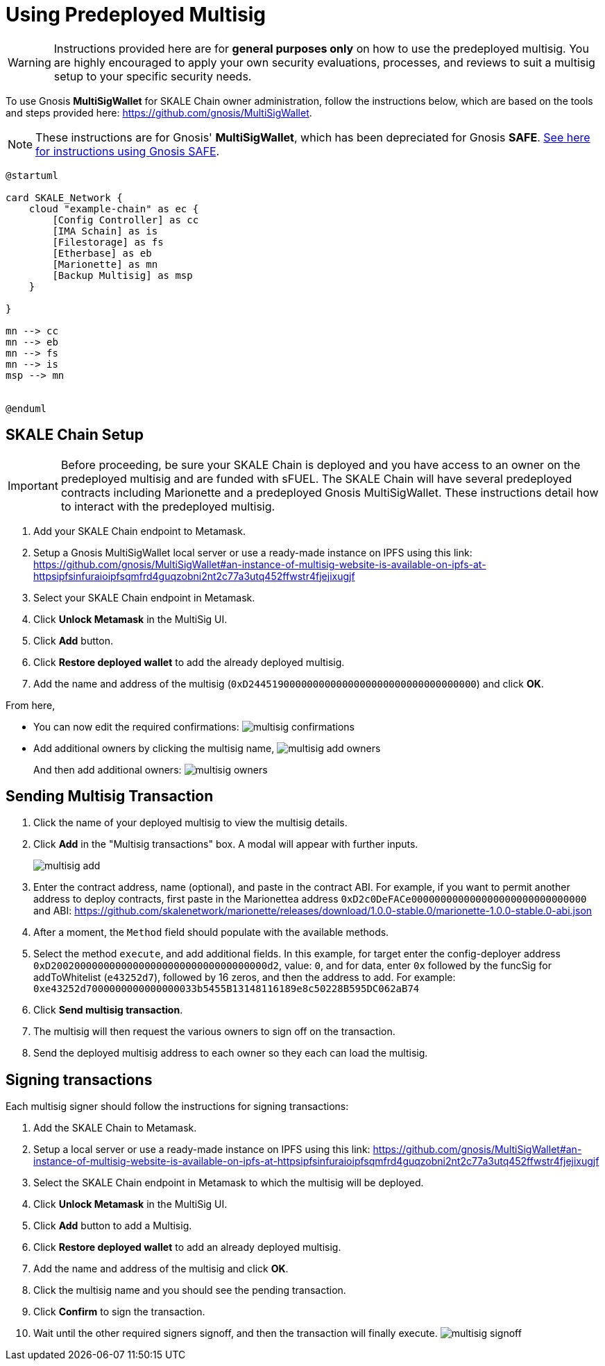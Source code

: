 = Using Predeployed Multisig
:experimental:

[WARNING]
Instructions provided here are for **general purposes only** on how to use the predeployed multisig. You are highly encouraged to apply your own security evaluations, processes, and reviews to suit a multisig setup to your specific security needs. 

To use Gnosis **MultiSigWallet** for SKALE Chain owner administration, follow the instructions below, which are based on the tools and steps provided here: <https://github.com/gnosis/MultiSigWallet>.

[NOTE]
These instructions are for Gnosis' **MultiSigWallet**, which has been depreciated for Gnosis **SAFE**. xref:gnosis-safe-setup.adoc[See here for instructions using Gnosis SAFE].

ifdef::env-github[image::[]]
ifndef::env-github[]
[plantuml]
....
@startuml

card SKALE_Network {
    cloud "example-chain" as ec {
        [Config Controller] as cc
        [IMA Schain] as is
        [Filestorage] as fs
        [Etherbase] as eb
        [Marionette] as mn
        [Backup Multisig] as msp
    }
    
}

mn --> cc
mn --> eb
mn --> fs
mn --> is
msp --> mn


@enduml
....

endif::[]

== SKALE Chain Setup

[IMPORTANT]
Before proceeding, be sure your SKALE Chain is deployed and you have access to an owner on the predeployed multisig and are funded with sFUEL. The SKALE Chain will have several predeployed contracts including Marionette and a predeployed Gnosis MultiSigWallet. These instructions detail how to interact with the predeployed multisig.

. Add your SKALE Chain endpoint to Metamask.
. Setup a Gnosis MultiSigWallet local server or use a ready-made instance on IPFS using this link: <https://github.com/gnosis/MultiSigWallet#an-instance-of-multisig-website-is-available-on-ipfs-at-httpsipfsinfuraioipfsqmfrd4guqzobni2nt2c77a3utq452ffwstr4fjejixugjf>
. Select your SKALE Chain endpoint in Metamask.
. Click btn:[Unlock Metamask] in the MultiSig UI.
. Click btn:[Add] button.
. Click btn:[Restore deployed wallet] to add the already deployed multisig.
. Add the name and address of the multisig (`0xD244519000000000000000000000000000000000`) and click btn:[OK].

From here, 

* You can now edit the required confirmations:
image:multisig-confirmations.png[]

* Add additional owners by clicking the multisig name,
image:multisig-add-owners.png[]
+
And then add additional owners:
image:multisig-owners.png[]

== Sending Multisig Transaction

. Click the name of your deployed multisig to view the multisig details.
. Click btn:[Add] in the "Multisig transactions" box. A modal will appear with further inputs.
+
image:multisig-add.png[]
+
. Enter the contract address, name (optional), and paste in the contract ABI. For example, if you want to permit another address to deploy contracts, first paste in the Marionettea address `0xD2c0DeFACe000000000000000000000000000000` and ABI: https://github.com/skalenetwork/marionette/releases/download/1.0.0-stable.0/marionette-1.0.0-stable.0-abi.json
. After a moment, the `Method` field should populate with the available methods.
. Select the method `execute`, and add additional fields. In this example, for target enter the config-deployer address `0xD2002000000000000000000000000000000000d2`, value: `0`, and for data, enter `0x` followed by the funcSig for addToWhitelist (`e43252d7`), followed by 16 zeros, and then the address to add. For example: `0xe43252d7000000000000000033b5455B13148116189e8c50228B595DC062aB74`
. Click btn:[Send multisig transaction].
. The multisig will then request the various owners to sign off on the transaction.
. Send the deployed multisig address to each owner so they each can load the multisig.

== Signing transactions

Each multisig signer should follow the instructions for signing transactions:

. Add the SKALE Chain to Metamask.
. Setup a local server or use a ready-made instance on IPFS using this link: <https://github.com/gnosis/MultiSigWallet#an-instance-of-multisig-website-is-available-on-ipfs-at-httpsipfsinfuraioipfsqmfrd4guqzobni2nt2c77a3utq452ffwstr4fjejixugjf>
. Select the SKALE Chain endpoint in Metamask to which the multisig will be deployed.
. Click btn:[Unlock Metamask] in the MultiSig UI.
. Click btn:[Add] button to add a Multisig.
. Click btn:[Restore deployed wallet] to add an already deployed multisig.
. Add the name and address of the multisig and click btn:[OK].
. Click the multisig name and you should see the pending transaction.  
. Click btn:[Confirm] to sign the transaction.
. Wait until the other required signers signoff, and then the transaction will finally execute.
image:multisig-signoff.png[]
